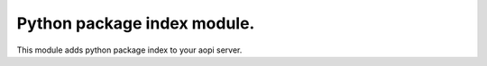 Python package index module.
============================

This module adds python package index to your aopi server.